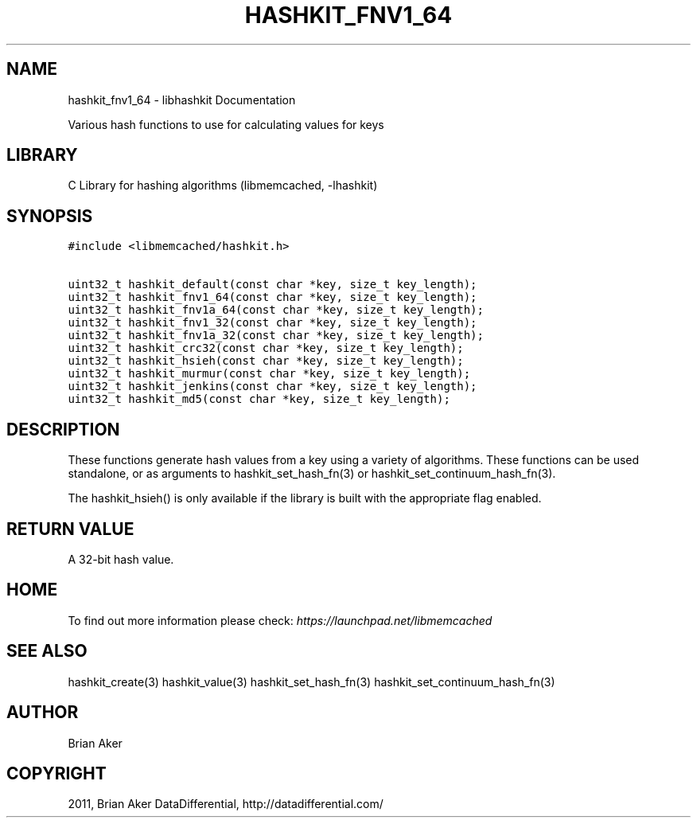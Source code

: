 .TH "HASHKIT_FNV1_64" "3" "April 11, 2011" "0.47" "libmemcached"
.SH NAME
hashkit_fnv1_64 \- libhashkit Documentation
.
.nr rst2man-indent-level 0
.
.de1 rstReportMargin
\\$1 \\n[an-margin]
level \\n[rst2man-indent-level]
level margin: \\n[rst2man-indent\\n[rst2man-indent-level]]
-
\\n[rst2man-indent0]
\\n[rst2man-indent1]
\\n[rst2man-indent2]
..
.de1 INDENT
.\" .rstReportMargin pre:
. RS \\$1
. nr rst2man-indent\\n[rst2man-indent-level] \\n[an-margin]
. nr rst2man-indent-level +1
.\" .rstReportMargin post:
..
.de UNINDENT
. RE
.\" indent \\n[an-margin]
.\" old: \\n[rst2man-indent\\n[rst2man-indent-level]]
.nr rst2man-indent-level -1
.\" new: \\n[rst2man-indent\\n[rst2man-indent-level]]
.in \\n[rst2man-indent\\n[rst2man-indent-level]]u
..
.\" Man page generated from reStructeredText.
.
.sp
Various hash functions to use for calculating values for keys
.SH LIBRARY
.sp
C Library for hashing algorithms (libmemcached, \-lhashkit)
.SH SYNOPSIS
.sp
.nf
.ft C
#include <libmemcached/hashkit.h>

uint32_t hashkit_default(const char *key, size_t key_length);
uint32_t hashkit_fnv1_64(const char *key, size_t key_length);
uint32_t hashkit_fnv1a_64(const char *key, size_t key_length);
uint32_t hashkit_fnv1_32(const char *key, size_t key_length);
uint32_t hashkit_fnv1a_32(const char *key, size_t key_length);
uint32_t hashkit_crc32(const char *key, size_t key_length);
uint32_t hashkit_hsieh(const char *key, size_t key_length);
uint32_t hashkit_murmur(const char *key, size_t key_length);
uint32_t hashkit_jenkins(const char *key, size_t key_length);
uint32_t hashkit_md5(const char *key, size_t key_length);
.ft P
.fi
.SH DESCRIPTION
.sp
These functions generate hash values from a key using a variety of
algorithms. These functions can be used standalone, or as arguments
to hashkit_set_hash_fn(3) or hashkit_set_continuum_hash_fn(3).
.sp
The hashkit_hsieh() is only available if the library is built with
the appropriate flag enabled.
.SH RETURN VALUE
.sp
A 32\-bit hash value.
.SH HOME
.sp
To find out more information please check:
\fI\%https://launchpad.net/libmemcached\fP
.SH SEE ALSO
.sp
hashkit_create(3) hashkit_value(3) hashkit_set_hash_fn(3)
hashkit_set_continuum_hash_fn(3)
.SH AUTHOR
Brian Aker
.SH COPYRIGHT
2011, Brian Aker DataDifferential, http://datadifferential.com/
.\" Generated by docutils manpage writer.
.\" 
.
